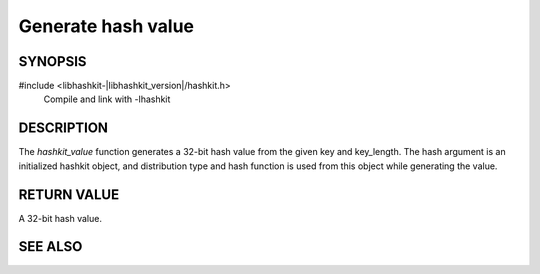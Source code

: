 Generate hash value
===================

SYNOPSIS
--------

#include <libhashkit-|libhashkit_version|/hashkit.h>
  Compile and link with -lhashkit

.. function:: uint32_t hashkit_value(hashkit_st *hash, const char *key, size_t key_length)

DESCRIPTION
-----------

The `hashkit_value` function generates a 32-bit hash value from the given key
and key_length. The hash argument is an initialized hashkit object, and
distribution type and hash function is used from this object while generating
the value.

RETURN VALUE
------------

A 32-bit hash value.

SEE ALSO
--------

.. only:: man

    :manpage:`libhashkit(3)`
    :manpage:`hashkit_create(3)`
    :manpage:`hashkit_function(3)`
    :manpage:`hashkit_functions(3)`

.. only:: html

    * :doc:`../libhashkit`
    * :doc:`hashkit_create`
    * :doc:`hashkit_function`
    * :doc:`hashkit_functions`

